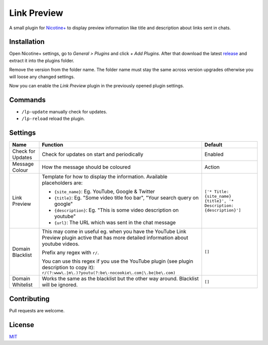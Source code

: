 Link Preview
============

A small plugin for `Nicotine+`_ to display preview information like
title and description about links sent in chats.


Installation
------------

Open Nicotine+ settings, go to *General > Plugins* and click *+ Add
Plugins*. After that download the latest `release`_ and extract it into
the plugins folder.

Remove the version from the folder name. The folder name must stay the
same across version upgrades otherwise you will loose any changed
settings.

Now you can enable the *Link Preview* plugin in the previously
opened plugin settings.


Commands
--------

- ``/lp-update`` manually check for updates.
- ``/lp-reload`` reload the plugin.


Settings
--------

+---------------------+-----------------------------------------------------------------------------------------+----------------------------------------------------------------------+
| Name                | Function                                                                                | Default                                                              |
+=====================+=========================================================================================+======================================================================+
| Check for Updates   | Check for updates on start and periodically                                             | Enabled                                                              |
+---------------------+-----------------------------------------------------------------------------------------+----------------------------------------------------------------------+
| Message Colour      | How the message should be coloured                                                      | Action                                                               |
+---------------------+-----------------------------------------------------------------------------------------+----------------------------------------------------------------------+
| Link Preview        | Template for how to display the information. Available placeholders are:                | ``['* Title: {site_name} {title}', '* Description: {description}']`` |
|                     |                                                                                         |                                                                      |
|                     | - ``{site_name}``: Eg. YouTube, Google & Twitter                                        |                                                                      |
|                     | - ``{title}``: Eg. "Some video title foo bar", "Your search query on google"            |                                                                      |
|                     | - ``{description}``: Eg. "This is some video description on youtube"                    |                                                                      |
|                     | - ``{url}``: The URL which was sent in the chat message                                 |                                                                      |
+---------------------+-----------------------------------------------------------------------------------------+----------------------------------------------------------------------+
| Domain Blacklist    | This may come in useful eg. when you have the YouTube Link Preview plugin active that   | ``[]``                                                               |
|                     | has more detailed information about youtube videos.                                     |                                                                      |
|                     |                                                                                         |                                                                      |
|                     | Prefix any regex with ``r/``.                                                           |                                                                      |
|                     |                                                                                         |                                                                      |
|                     | You can use this regex if you use the YouTube plugin (see plugin description to copy    |                                                                      |
|                     | it): ``r/(?:www\.|m\.)?youtu(?:be\-nocookie\.com|\.be|be\.com)``                        |                                                                      |
+---------------------+-----------------------------------------------------------------------------------------+----------------------------------------------------------------------+
| Domain Whitelist    | Works the same as the blacklist but the other way around. Blacklist will be ignored.    | ``[]``                                                               |
+---------------------+-----------------------------------------------------------------------------------------+----------------------------------------------------------------------+


Contributing
------------

Pull requests are welcome.


License
-------

`MIT`_

.. _Nicotine+: https://nicotine-plus.github.io/nicotine-plus/
.. _release: https://github.com/Nachtalb/link_preview/releases
.. _MIT: https://github.com/Nachtalb/link_preview/blob/master/LICENSE
